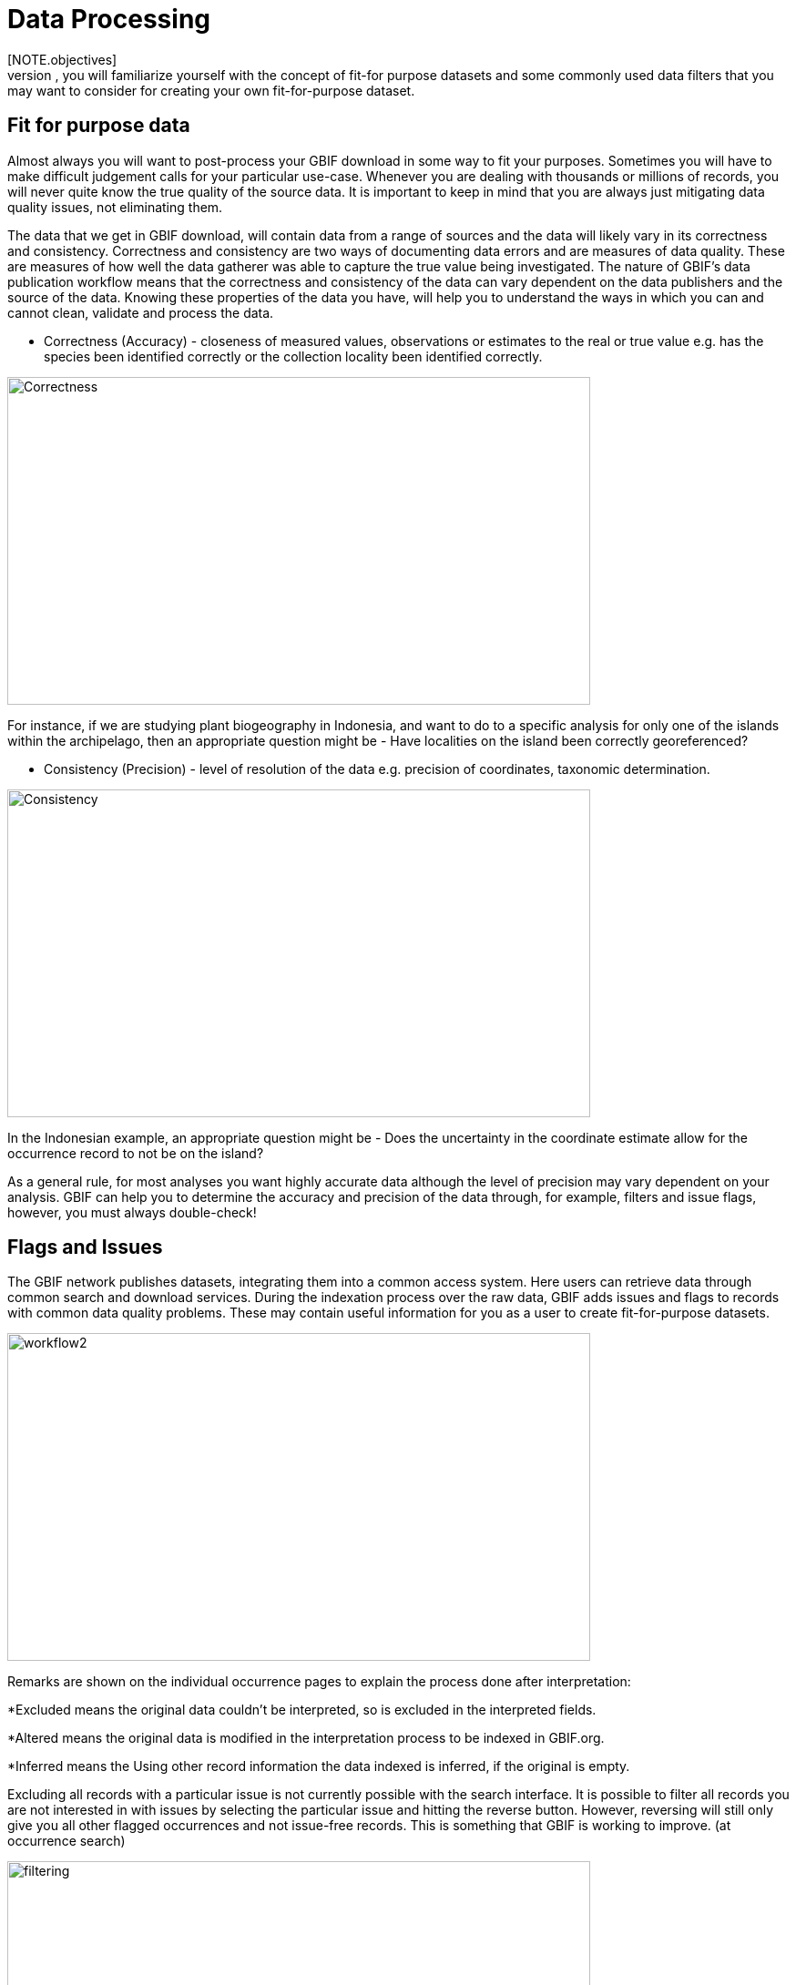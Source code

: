 [multipage-level=2]
= Data Processing
[NOTE.objectives]
In the data processing module, you will familiarize yourself with the concept of fit-for purpose datasets and some commonly used data filters that you may want to consider for creating your own fit-for-purpose dataset. 

== Fit for purpose data

Almost always you will want to post-process your GBIF download in some way to fit your purposes. 
Sometimes you will have to make difficult judgement calls for your particular use-case. 
Whenever you are dealing with thousands or millions of records, you will never quite know the true quality of the source data. 
It is important to keep in mind that you are always just mitigating data quality issues, not eliminating them. 

The data that we get in GBIF download, will contain data from a range of sources and the data will likely vary in its correctness and consistency. 
Correctness and consistency are two ways of documenting data errors and are measures of data quality. 
These are measures of how well the data gatherer was able to capture the true value being investigated. 
The nature of GBIF's data publication workflow means that the correctness and consistency of the data can vary dependent on the data publishers and the source of the data.
Knowing these properties of the data you have, will help you to understand the ways in which you can and cannot clean, validate and process the data.

* Correctness (Accuracy) - closeness of measured values, observations or estimates to the real or true value e.g. has the species been identified correctly or the collection locality been identified correctly.

image::img/web/Correctness.svg[align=center,width=640,height=360]

For instance, if we are studying plant biogeography in Indonesia, and want to do to a specific analysis for only one of the islands within the archipelago, then an appropriate question might be - Have localities on the island been correctly georeferenced?

* Consistency (Precision) - level of resolution of the data e.g. precision of coordinates, taxonomic determination.

image::img/web/Consistency.svg[align=center,width=640,height=360]

In the Indonesian example, an appropriate question might be - Does the uncertainty in the coordinate estimate allow for the occurrence record to not be on the island?

As a general rule, for most analyses you want highly accurate data although the level of precision may vary dependent on your analysis.
GBIF can help you to determine the accuracy and precision of the data through, for example, filters and issue flags, however, you must always double-check!

== Flags and Issues
The GBIF network publishes datasets, integrating them into a common access system. 
Here users can retrieve data through common search and download services. 
During the indexation process over the raw data, GBIF adds issues and flags to records with common data quality problems. 
These may contain useful information for you as a user to create fit-for-purpose datasets.  

image::img/web/workflow2.png[align=center,width=640,height=360]

Remarks are shown on the individual occurrence pages to explain the process done after interpretation:

*Excluded means the original data couldn’t be interpreted, so is excluded in the interpreted fields.

*Altered means the original data is modified in the interpretation process to be indexed in GBIF.org.

*Inferred means the Using other record information the data indexed is inferred, if the original is empty.


Excluding all records with a particular issue is not currently possible with the search interface. 
It is possible to filter all records you are not interested in with issues by selecting the particular issue and hitting the reverse button. 
However, reversing will still only give you all other flagged occurrences and not issue-free records. 
This is something that GBIF is working to improve. (at occurrence search)

image::img/web/filtering.png[align=center,width=640,height=360]

A full overview of all issues and flags can be here: https://data-blog.gbif.org/post/issues-and-flags/

=== Data Processing Tools
While GBIF filters will allow for some data processing i.e. select only those data for download that fulfil certain criteria, it is highly recommended that you additional data processing and a range of tools are available. 
Your choice of which tool you use will be based on personal access, familiarity and utility of each of the tools.
Tools that can be used for this are: 

* Spreadsheet editing software e.g. Excel, Google Sheets (smaller datasets)
* OpenRefine
* R packages and scripts eg rgbif, CoordinateCleaner, scrubr and biogeo (automated data processing)
* Geographical Information Systems (GIS) e.g. ArcGIS, QGIS and MapInfo

It is always important to include a data visualisation step in your data processing so that you can identify anomalous data points that may have been missed during the processing stage. 
For those processing in R, this can be done within R, however, with OpenRefine or spreadsheet editing sofware you may have to use GIS software or even tools such as Google Earth for data visualisation.

== Handling Taxonomic Uncertainty

Uncertainty surrounding the taxonomy of a data point can arise for several reasons:

* Species mis-identification
* Synoynmy
* Novel names

=== Species mis-identification

Species identification is a complex process, with species typically described from a certain set of characters identified in a published species description and linked to a type specimen held within a scientific collection that be used for validation of species identification. 
Where taxa are very similar or a set of complex traits are required for correct identification, specific taxonomic expertise may be required that data publishers may not possess leading to a mis-identification of a species. 
As users, you must have a clear understanding of how taxonomic determinations for your interest group are made:

* What are the characters used for defining the species? 
* Are these characters easily confused or captured when the species is observed or collected?
* Are there related species that could be easily confused with the species you are interested in? 

If you think that there is a risk that species may be incorrectly identified, you can take a conservative approach to the data you use and only use those data linked to specimens in collections where taxonomic validation would be possible and eliminate other data sources. 
Another approach may be to use associated data such as collector information, media, DNA sequences etc to validate the taxonomic determination.

=== Synonymy 

Synonymy can arise when the same species has been described several times and a new name is given to the species each time it is described, or, when there is a change in the taxonomy of a species, for example, a species is moved from one genus to another. 
Only one species name can be accepted, and other names are what we call synonyms. 
These synonyms may still be in use to a lesser or greater extent and you should be sure when getting data from GBIF to obtain data for the taxonomic name you need. 
GBIF's taxonomic backbone differentiates between accepted scientific names and synonyms, and unique identifiers in the form of taxon keys. 
Species searches https://www.gbif.org/species/search allow for filtering for accepted names and synonyms and taxon keys can be used for programmatic searches of GBIF.

Taxon Keys
Scientific names can be messy.
If you are accessing GBIF-mediated data programatically as opposed to via the website, taxon keys provide an effective way for defining searches based on taxonomy. 
Taxon keys are issued at the species, genus family, order, phylum and kingdom level. 
Unique identifiers are issued to accepted names with synonyms of those accepted names issued the same identifier.  
So, it may make sense to sort out the species by their unique taxon keys provided during the indexation of the dataset by GIBF. 

=== New names

There may be instances where the scientific name does not match any name in the GBIF backbone, perhaps because the species is newly described, or is not within a checklist used by GBIF to construct its backbone. 
These names are flagged with the TAXON_MATCH_HIGHERRANK flag indicating that the scientific name has not been recognised but that the data point has matched at a higher taxonomic level eg. genus or family. 
This flag can be used for identifying and filtering for these data.  
When names have been misspelled or badly formatted, there is also a TAXON_MATCH_FUZZY flag that can be used for identifying and filtering names that can only match the taxonomic backbone using a fuzzy, non exact match.

== Handling Data Quality

Filtering the data allows you as a user to obtain the data that is most fit for purpose. 
All searches have a set of filters that can be used for finding the data you need, and occurrence searches have a set of additional 'Advanced" search filters for users that need to do more advanced filtering.  
While filters may allow you to filter out data that may not be relevant, or be of lower quality for your purposes, additional filtering may be required either manually or programmaticially to deal with additional data quality issues that arise during the GBIF data publishing model.  
Below are some common data filters that you as a user might consider to make the data more fit-for-purpose. 

=== Geospatial Filters & Issues

The data can be filtered spatially in an occurrrence search in one of 3 ways:

* Country or area/Continent - data is filtered by country and will include data within the Exclusive Economic Zone (EEZ)
* Administrative area - this filter uses the GADM database https://gadm.org/data.html of administrative areas for all countries in the world to allow for 
GBIF removes common geospatial issues by default if you choose to have data with a location.
* Location - this filter allows you to filter for data with coordinates and/or draw your own polygon shape filters or use a GeoJSON file to delimit your own shape filter. 
If you filter for those data with coordinates, a number of geospatial issues associated with the data publishing workflow will be eliminated. 
These are:

** Zero Coordinates- Coordinates are exactly (0,0) or what is sometimes called "null island". 
Zero-zero coordinate is a very common geospatial issue. GBIF removes (0,0) when hasgeospatialissue is set to FALSE.  
** Country coordinate mis-match - Data publishers will often supply GBIF with a country code (US,TW,SE,JP…). 
GBIF uses the two letter ISO 3166-1 alpha-2 coding system - https://en.wikipedia.org/wiki/ISO_3166-1_alpha-2. 
When a point does not fall within the country’s polygon or EEZ, but says that it should occur within the country, it gets flagged as having “country coordinate mis-match” and will be removed if data are filtered for locations.
** Coordinate invalid - If GBIF is unable to interpret the coordinates i.e. the coordinates.
** Coordinate invalid - The coordinates are outside of the range for decimal lat/lon values ((-90,90), (-180,180)).

==== Country centroids

Country centroids are where the observation is pinned to the centre of the country instead of where the taxon was observed or recorded.
Country centroids are usually records that have been retrospectively given a lat-lon value based on a textual description of where the original record was located. 
Geocoding software uses gazetteers, geographical dictionaries or directories used in conjunction with a map or atlas, to attribute coordinates to place names. 
So, if the record simply says “Brazil”, some publishers will put the record in the center of Brazil. 
Similarly if the record simply says “Texas” or “Paris” the record will go in the center of those regions. 
This is almost exclusively a feature of museum data (PRESERVED_SPECIMEN), but it can also happen with other types of records as well.  

Identifying country centroid data is currently not possible using GBIF filters, however, the R package CoordinateCleaner can be used for identifying and filtering for country centroids.

==== Points along the equator or prime meridian

Some publishers consider zero and NULL to be equivalent so that empty latitude and longitude fields for a record are given a zero value.
As a result, records end up being plotted along the equator and prime meridian lines.

==== Uncertain location 

Often you will want to be sure that the coordinates give a certain location and are not really 1000s of km away from where the organism was observed or collected. 
There are two fields - coordinate precision and coordinateUncertaintyInMeters - in Darwin Core that you get with a SIMPLE CSV download. that you can use to filter by “uncertainty”.  
However, these fields are not used very often by publishers who feel that their records are fairly certain (from a GPS) and we would recommend not filtering out missing values. 

There are also a few “fake” values for coordinate uncertainty that you should be aware of. 
These values are errors produced by geocoding software and do not represent real uncertainty values. 
These "fake" values are 301, 3036, 999 and 9999.  
In the case of the value 301, the uncertainty is often much-much greater than 301 and actually represents a country centroid.

=== Gridded datasets
Gridded datasets are a known problem at GBIF. 
Many datasets have equally-spaced points in a regular pattern. 
These datasets are usually systematic national surveys or data taken from some atlas (“so-called rasterized collection designs”).
Georeferenced occurrences are snapped to a central point 

image::img/web/gridSnap.gif[align=center,width=640,height=360]

Most publishers of gridded datasets actually fill in one of the following columns: coordinateuncertaintyinmeters, coordinateprecision, footprintwkt
So filtering by these columns can be a good way to remove gridded datasets.
The R package Coordinate cleaner also has a function for removing gridded datasets.
GBIF has an experimental API for identifying datasets which exhibit a certain about of "griddyness". You can read more here: https://data-blog.gbif.org/post/finding-gridded-datasets/

==== Absence records

By default, both presence and absence records are shown when you search www.gbif.org. 
Absence records confirm that a species was not found at a specific locality when that area was surveyed and this information can be useful in, for example, developing ecological niche models. 
However, you may only be interested in presence records and in this instance you can filter for only presence records using the Occurrence Status filter. 

==== Establishment Means

The Darwin Core term establishmentMeans identifies the process by which the biological individual(s) represented in the Occurrence became established at the location. 
As such, it can serve as a useful filtering tool for identifying records that are outside of a species native range with accepted terms for this field being native, nativeReintroduced, introduced, introducedAssistedColonisation, vagrant and uncertain.  
Currently, GBIF records can be searched using the older vocabulary terms native, introduced, naturalized, native, managed and uncertain -   https://rs.gbif.org/vocabulary/gbif/establishment_means.xml, and these will be updated in late 2022. 
In some instances, removing “MANAGED” records will remove zoo records.

Use this filter cautiously, however, as most records do not contain this information and so would be exluded from a search with this filter on.
We would recommend to use the information within the Establishement Means term for filtering after download. 

=== Basis of Record 

Basis of record is a Darwin Core term that refers to the specific nature of the record and can refer to one of 6 classes:

* Living Specimen - a specimen that is alive, for example, a living plant in a botanical garden or a living animal in a zoo.  
* Preserved Specimen - a speciment that has been preserved, for example, a plant on an herbarium shett or a cataloged lot of fish in a jar.
* Fossil Specimen - a preserved specimen that is a fossil, for example, a body fossil, a coprolite, a gastrolith, an ichnofossil or a piece of petrified tree.
* Material Citation - A reference to, or citation of, one, a part of, or multiple specimens in scholarly publications, for example, a citation of a physical specimen from a scientifci collection in taxonomic treatment in a scientiufic publication or an occurrence mentioned in a field note book.  
* Human Observation - an output of human observation process eg. evidence of an occurrence taken from field notes or literature or a records of an occurence without physical evidence nor evidence captured with a machine.  
* Machine Observation - An output of a machine observation process for example a photograph, a video, an audio recording, a remote sensing image or an occurrence record based on telemetry.  

Basis or record should allow users to filter out those indidivuals in ex-situ collections such as zoos and botanic gardens or fossils as well as filter for those records based on whether the record is based on a specimen or an observation, which can support taxonomic validation.  
You should note that, even though this can be a useful filter, data publishers do not always fill the basis of record field correctly, or, there may be nuances in the data that may not be immediately obvious to a user e.g. https://data-blog.gbif.org/post/living-specimen-to-preserved-specimen-understanding-basis-of-record/ and you should always double check your data before use.

=== Old Records

GBIF has many museum records that might be older than what is desired for some studies.

=== Duplicates

Duplication of records can occur when several records of the same individal are made. 
This can occur from for instance, a researcher depositing several specimens from an individual tree in herbaria around the world who all then publish these data on GBIF, or when an individual has been deposited in a natural history collection and the indidivual was also sampled for its DNA.  
In this instance, there will be a record for the specimen in the collections and one for the DNA sequence. 

GBIF has recently introduces a clustering function in its advanced search that allows users to identify clusters of records i.e. records that appear to be derived from the same source.  
This allows users to identify potential duplicated data and filter for these out of your download.  
Note that if you filter out those records that are in a cluster, you will lose all records found within that cluster and will lose potentially useful data. 
The filter may be better used to indicate the extent to which there is duplication in the dataset, or for indepedent donwloads of the clustered and non-clustered datasets for comparison.




